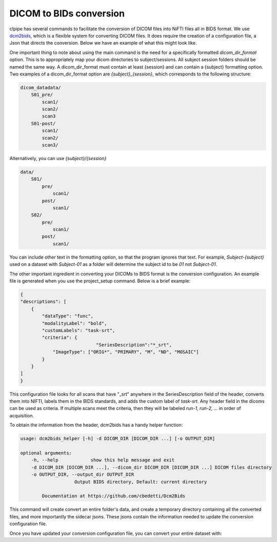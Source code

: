 ========================
DICOM to BIDs conversion
========================

clpipe has several commands to facilitate the conversion of DICOM files into NiFTI files all in BIDS format. We use `dcm2bids <https://https://github.com/cbedetti/Dcm2Bids>`_, which is a flexible system for converting DICOM files. It does require the creation of a configuration file, a Json that directs the conversion. Below we have an example of what this might look like.

One important thing to note about using the main command is the need for a specifically formatted `dicom_dir_format` option. This is to appropriately map your dicom directories to subject/sessions. All subject session folders should be named the same way. A dicom_dir_format must contain at least {session} and can contain a {subject} formatting option.  Two examples of a dicom_dir_format option are `{subject}_{session}`, which corresponds to the following structure:

.. code-block:: console

    dicom_datadata/
        S01_pre/
            scan1/
            scan2/
            scan3
        S01-post/
            scan1/
            scan2/
            scan3/

Alternatively, you can use `{subject}/{session}`

.. code-block:: console

    data/
        S01/
            pre/
                scan1/
            post/
                scan1/
        S02/
            pre/
                scan1/
            post/
                scan1/


You can include other text in the formatting option, so that the program ignores that text. For example, `Subject-{subject}` used on a dataset with `Subject-01` as a folder will determine the subject id to be `01` not `Subject-01`.

The other important ingredient in converting your DICOMs to BIDS format is the conversion configuration. An example file is generated when you use the project_setup command. Below is a brief example:

.. code-block:: json

    {
    "descriptions": [
        {
            "dataType": "func",
            "modalityLabel": "bold",
            "customLabels": "task-srt",
            "criteria": {
				"SeriesDescription":"*_srt",
                "ImageType": ["ORIG*", "PRIMARY", "M", "ND", "MOSAIC"]
            }
        }
    ]
    }

This configuration file looks for all scans that have "_srt" anywhere in the SeriesDescription field of the header, converts them into NIFTI, labels them in the BIDS standards, and adds the custom label of `task-srt`. Any header field in the dicoms can be used as criteria. If multiple scans meet the criteria, then they will be labeled `run-1, run-2, ...` in order of acquisition.

To obtain the information from the header, dcm2bids has a handy helper function:

.. code-block:: console

    usage: dcm2bids_helper [-h] -d DICOM_DIR [DICOM_DIR ...] [-o OUTPUT_DIR]

    optional arguments:
        -h, --help            show this help message and exit
        -d DICOM_DIR [DICOM_DIR ...], --dicom_dir DICOM_DIR [DICOM_DIR ...] DICOM files directory
        -o OUTPUT_DIR, --output_dir OUTPUT_DIR
                        Output BIDS directory, Default: current directory

            Documentation at https://github.com/cbedetti/Dcm2Bids

This command will create convert an entire folder's data, and create a temporary directory containing all the converted files, and more importantly the sidecar jsons. These jsons contain the information needed to update the conversion configuration file.

Once you have updated your conversion configuration file, you can convert your entire dataset with:


.. code-block:: console
    convert2bids [OPTIONS]

        Options:
            -config_file PATH       The configuration file for the study, use if you
                                    have a custom batch configuration.
        -conv_config_file PATH      The configuration file for the study, use if you
                                    have a custom batch configuration.
        -dicom_dir TEXT             The folder where subject dicoms are located.
        -dicom_dir_format TEXT      Format string for how subjects/sessions are
                                    organized within the dicom_dir.
        -BIDS_dir TEXT              The dicom info output file name.
        -overwrite                  Overwrite existing BIDS data?
        -log_dir TEXT               Where to put the log files. Defaults to Batch_Output
                                    in the current working directory.
        -subject TEXT               A subject  to convert using the supplied configuration
                                    file.  Use to convert single subjects, else leave empty.
        -session TEXT               A session  to convert using the supplied configuration
                                    file.  Use in combination with -subject to convert single
                                    subject/sessions, else leave empty.
        --help                      Show this message and exit.
